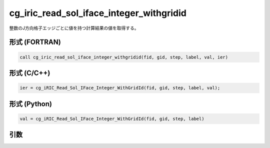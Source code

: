 cg_iric_read_sol_iface_integer_withgridid
===============================================

整数のJ方向格子エッジごとに値を持つ計算結果の値を取得する。

形式 (FORTRAN)
---------------
.. code-block:: fortran

   call cg_iric_read_sol_iface_integer_withgridid(fid, gid, step, label, val, ier)

形式 (C/C++)
---------------
.. code-block:: c

   ier = cg_iRIC_Read_Sol_IFace_Integer_WithGridId(fid, gid, step, label, val);

形式 (Python)
---------------
.. code-block:: python

   val = cg_iRIC_Read_Sol_IFace_Integer_WithGridId(fid, gid, step, label)

引数
----

.. csv-table:: cg_iric_read_sol_iface_integer_withgridid の引数
   :file: cg_iric_read_sol_iface_integer_withgridid_args.csv
   :header-rows: 1

